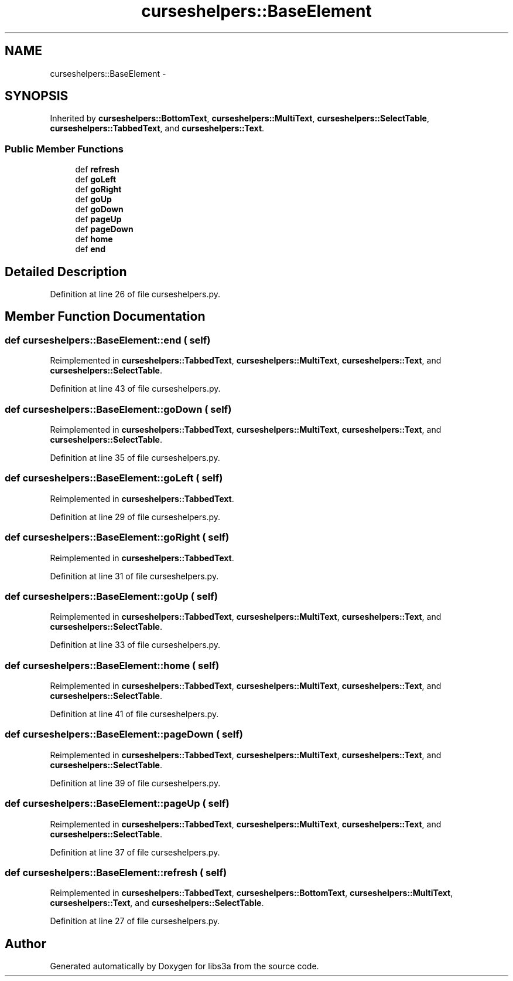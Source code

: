 .TH "curseshelpers::BaseElement" 3 "30 Jan 2015" "libs3a" \" -*- nroff -*-
.ad l
.nh
.SH NAME
curseshelpers::BaseElement \- 
.SH SYNOPSIS
.br
.PP
.PP
Inherited by \fBcurseshelpers::BottomText\fP, \fBcurseshelpers::MultiText\fP, \fBcurseshelpers::SelectTable\fP, \fBcurseshelpers::TabbedText\fP, and \fBcurseshelpers::Text\fP.
.SS "Public Member Functions"

.in +1c
.ti -1c
.RI "def \fBrefresh\fP"
.br
.ti -1c
.RI "def \fBgoLeft\fP"
.br
.ti -1c
.RI "def \fBgoRight\fP"
.br
.ti -1c
.RI "def \fBgoUp\fP"
.br
.ti -1c
.RI "def \fBgoDown\fP"
.br
.ti -1c
.RI "def \fBpageUp\fP"
.br
.ti -1c
.RI "def \fBpageDown\fP"
.br
.ti -1c
.RI "def \fBhome\fP"
.br
.ti -1c
.RI "def \fBend\fP"
.br
.in -1c
.SH "Detailed Description"
.PP 
Definition at line 26 of file curseshelpers.py.
.SH "Member Function Documentation"
.PP 
.SS "def curseshelpers::BaseElement::end ( self)"
.PP
Reimplemented in \fBcurseshelpers::TabbedText\fP, \fBcurseshelpers::MultiText\fP, \fBcurseshelpers::Text\fP, and \fBcurseshelpers::SelectTable\fP.
.PP
Definition at line 43 of file curseshelpers.py.
.SS "def curseshelpers::BaseElement::goDown ( self)"
.PP
Reimplemented in \fBcurseshelpers::TabbedText\fP, \fBcurseshelpers::MultiText\fP, \fBcurseshelpers::Text\fP, and \fBcurseshelpers::SelectTable\fP.
.PP
Definition at line 35 of file curseshelpers.py.
.SS "def curseshelpers::BaseElement::goLeft ( self)"
.PP
Reimplemented in \fBcurseshelpers::TabbedText\fP.
.PP
Definition at line 29 of file curseshelpers.py.
.SS "def curseshelpers::BaseElement::goRight ( self)"
.PP
Reimplemented in \fBcurseshelpers::TabbedText\fP.
.PP
Definition at line 31 of file curseshelpers.py.
.SS "def curseshelpers::BaseElement::goUp ( self)"
.PP
Reimplemented in \fBcurseshelpers::TabbedText\fP, \fBcurseshelpers::MultiText\fP, \fBcurseshelpers::Text\fP, and \fBcurseshelpers::SelectTable\fP.
.PP
Definition at line 33 of file curseshelpers.py.
.SS "def curseshelpers::BaseElement::home ( self)"
.PP
Reimplemented in \fBcurseshelpers::TabbedText\fP, \fBcurseshelpers::MultiText\fP, \fBcurseshelpers::Text\fP, and \fBcurseshelpers::SelectTable\fP.
.PP
Definition at line 41 of file curseshelpers.py.
.SS "def curseshelpers::BaseElement::pageDown ( self)"
.PP
Reimplemented in \fBcurseshelpers::TabbedText\fP, \fBcurseshelpers::MultiText\fP, \fBcurseshelpers::Text\fP, and \fBcurseshelpers::SelectTable\fP.
.PP
Definition at line 39 of file curseshelpers.py.
.SS "def curseshelpers::BaseElement::pageUp ( self)"
.PP
Reimplemented in \fBcurseshelpers::TabbedText\fP, \fBcurseshelpers::MultiText\fP, \fBcurseshelpers::Text\fP, and \fBcurseshelpers::SelectTable\fP.
.PP
Definition at line 37 of file curseshelpers.py.
.SS "def curseshelpers::BaseElement::refresh ( self)"
.PP
Reimplemented in \fBcurseshelpers::TabbedText\fP, \fBcurseshelpers::BottomText\fP, \fBcurseshelpers::MultiText\fP, \fBcurseshelpers::Text\fP, and \fBcurseshelpers::SelectTable\fP.
.PP
Definition at line 27 of file curseshelpers.py.

.SH "Author"
.PP 
Generated automatically by Doxygen for libs3a from the source code.
